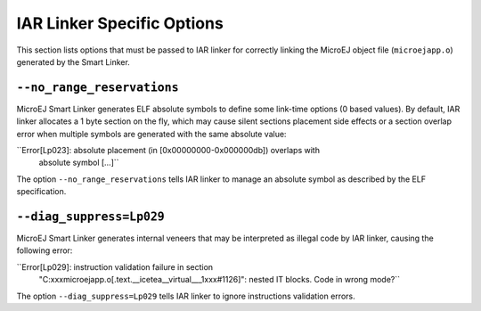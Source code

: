 IAR Linker Specific Options
===========================

This section lists options that must be passed to IAR linker for
correctly linking the MicroEJ object file (``microejapp.o``) generated
by the Smart Linker.

``--no_range_reservations``
---------------------------

MicroEJ Smart Linker generates ELF absolute symbols to define some
link-time options (0 based values). By default, IAR linker allocates a 1
byte section on the fly, which may cause silent sections placement side
effects or a section overlap error when multiple symbols are generated
with the same absolute value:

``Error[Lp023]: absolute placement (in [0x00000000-0x000000db]) overlaps with
                absolute symbol […]``

The option ``--no_range_reservations`` tells IAR linker to manage an
absolute symbol as described by the ELF specification.

``--diag_suppress=Lp029``
-------------------------

MicroEJ Smart Linker generates internal veneers that may be interpreted
as illegal code by IAR linker, causing the following error:

``Error[Lp029]: instruction validation failure in section
                "C:\xxx\microejapp.o[.text.__icetea__virtual___1xxx#1126]": nested IT blocks. Code
                in wrong mode?``

The option ``--diag_suppress=Lp029`` tells IAR linker to ignore
instructions validation errors.
